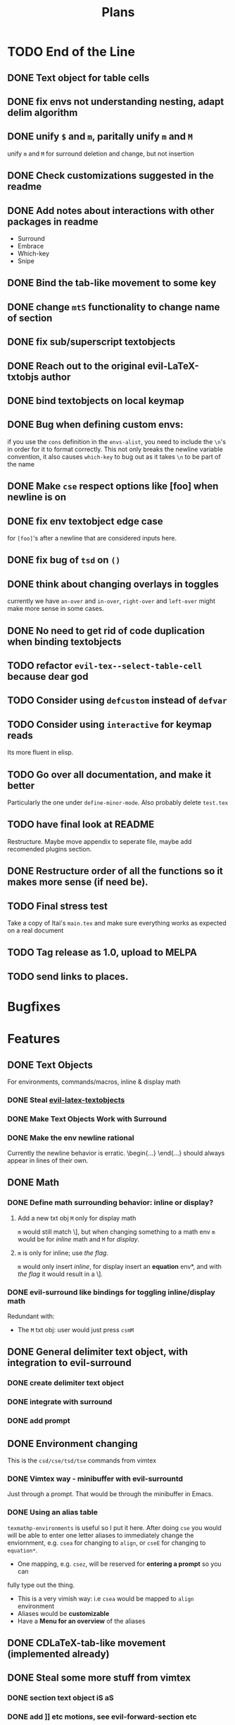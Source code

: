 #+TITLE: Plans
* TODO End of the Line
** DONE Text object for table cells
** DONE fix envs not understanding nesting, adapt delim algorithm
** DONE unify =$= and =m=, paritally unify =m= and =M=
unify =m= and =M= for surround deletion and change, but not insertion
** DONE Check customizations suggested in the readme
** DONE Add notes about interactions with other packages in readme
- Surround
- Embrace
- Which-key
- Snipe
** DONE Bind the tab-like movement to some key
** DONE change =mtS= functionality to change name of section
** DONE fix sub/superscript textobjects
** DONE Reach out to the original evil-LaTeX-txtobjs author
** DONE bind textobjects on local keymap
** DONE Bug when defining custom envs:
if you use the ~cons~ definition in the ~envs-alist~, you need to include the
~\n~'s in order for it to format correctly. This not only breaks the newline
variable convention, it also causes ~which-key~ to bug out as it takes ~\n~ to
be part of the name
** DONE Make =cse= respect options like [foo] when newline is on
** DONE fix env textobject edge case
for =[foo]='s after a newline that are considered inputs here.
** DONE fix bug of =tsd= on ~()~
** DONE think about changing overlays in toggles
currently we have =an-over= and =in-over=, =right-over= and =left-over= might
make more sense in some cases.
** DONE No need to get rid of code duplication when binding textobjects
** TODO refactor =evil-tex--select-table-cell= because dear god
** TODO Consider using ~defcustom~ instead of ~defvar~
** TODO Consider using ~interactive~ for keymap reads
Its more fluent in elisp.
** TODO Go over all documentation, and make it better
Particularly the one under ~define-minor-mode~.
Also probably delete =test.tex=
** TODO have final look at README
Restructure. Maybe move appendix to seperate file, maybe add recomended plugins
section.
** DONE Restructure order of all the functions so it makes more sense (if need be).
** TODO Final stress test
Take a copy of Itai's =main.tex= and make sure everything works as expected on a
real document
** TODO Tag release as 1.0, upload to MELPA
** TODO send links to places.
* Bugfixes
* Features
** DONE Text Objects
For environments, commands/macros, inline & display math
*** DONE Steal [[https://github.com/hpdeifel/evil-latex-textobjects][evil-latex-textobjects]]
*** DONE Make Text Objects Work with Surround
*** DONE Make the env newline rational
Currently the newline behavior is erratic. \begin{...} \end{...} should always
appear in lines of their own.
** DONE Math
*** DONE Define math surrounding behavior: inline or display?
**** Add a new txt obj =M= only for display math
=m= would still match \], but when changing something to a math env =m= would be for
/inline/ math and =M= for /display/.
**** =m= is only for inline; use [[*With a flag][the flag]].
=m= would only insert /inline/, for display insert an *equation* env*, and with
[[*With a flag][the flag]] it would result in a \].
*** DONE evil-surround like bindings for toggling inline/display math
Redundant with:
- The =M= txt obj: user would just press =csmM=
** DONE General delimiter text object, with integration to evil-surround
*** DONE create delimiter text object
*** DONE integrate with surround
*** DONE add prompt
** DONE Environment changing
This is the =csd/cse/tsd/tse= commands from vimtex
*** DONE Vimtex way - minibuffer with evil-surrountd
Just through a prompt. That would be through the minibuffer in Emacs.
*** DONE Using an alias table
~texmathp-environments~ is useful so I put it here. After doing =cse= you would will
be able to enter one letter aliases to immediately change the enviornment, e.g.
=csea= for changing to =align=, or =cseE= for changing to =equation*=.
- One mapping, e.g. =csez=, will be reserved for *entering a prompt* so you can
fully type out the thing.
- This is a very vimish way: i.e =csea= would be mapped to ~align~ environment
- Aliases would be *customizable*
- Have a *Menu for an overview* of the aliases
** DONE CDLaTeX-tab-like movement (implemented already)
** DONE Steal some more stuff from vimtex
*** DONE section text object iS aS
*** DONE add ]] etc motions, see evil-forward-section etc
*** DONE maybeeeeee still do the toggle?
** DONE Misc
*** DONE Add beamer or other envs to the env keymap
*** DONE Sub/superscript text objects
change inside/around sub/superscript =ci^ ci_= which would jump to the closest
  sub/superscript
  - Would not work with surround-stuff, only =c/d= commands. Just thought it
    might be useful (Say you quickly want to change a sigma index...)

* Proposed
* Rejected
** Support math envs (=begin{align}=...) with math text objects
- Use =tsm= to toggle between =begin{align}= and =begin{equation}= (It already
  toggles between =\(\)= and =\[\]=)

  I don't use =begin{equation}= at all, only =\[\]=. In amsmath, =\[\]= are
  defined just to yield a =begin{equation*}...=. If we support toggling
  only =equation= and =align=, getting from =\[\]= to =align= wouldn't be nice.
Itai: I thought we agreed that it would be best to just have a way for the user
to decide how this acts because there is no good universal option.
** Mark the environment being changed while user changing it
Would be hard as currently it's implemented with surround which deletes the
surrounding delimiters (doesn't mark them).
This is exactly what [[https://github.com/edkolev/evil-goggles][evil-goggles]] does. We can either:
- Just add a similar functionality to our plugin
- Add an optional integration to evil-goggles in this repo
- Add an integration with goggles in the goggles plugin (this sounds odd but
  goggles has built-in integration with evil-surround and other plugins)
** Add stuff to ~thing-at-point~ so a backslash is considered part of a symbol
I'm not so sure of the interactive use of this, as =cio= (change inner symbol)
would be the same as =csm= (change surrounding macro). However, there are other
things that use ~symbol-at-point~ (such as project search), which is why it might
be useful
* Far Future
* Appendix
** Keybinds
| Mode         | Keybind | Action                                                                         |
|--------------+---------+--------------------------------------------------------------------------------|
| Normal       | =csd=     | Change surrounding delimiter (see id/ad)                                       |
|              | =cse=     | Change environment                                                             |
|              | =csc=     | Change command (should be acessable from any brace e.g. ==\frac{}{:}==)          |
|              | =tsd=     | Toggle surrounding delimiter, e.g. =(f:oo)= <===> =\left(f:oo\right)=              |
|              | =tse=     | For surrounding environment, equation <==> equation*, or align <==> align*     |
|              | =tsm=     | For surrounding math, =\(\)= <==> =\[\]=                                           |
|              | =dse=     | Delete surrounding environment                                                 |
|              | =dsc=     | Delete surrounding command, =\tilde{a}= => =a=                                           |
| Text objects | =ie=, =ae=  | Select inside/around *environment*                                               |
|              | =ic=, =ac=  | Select inside/around *command* (macro)                                           |
|              | =im=, =am=  | Select inside/around *math*                                                      |
|              | =id=, =ad=  | Select inside/around delimiter (math parentheses), e.g. =()=, =[]=, =\left[\right]=. |
| Insert       | ?       | Brace movement                                                                 |
** Things to add to Doom in another repo later
*** DONE =TeX-fold= flag
would define bindings and advices for =TeX-fold=
*** DONE Folding
Doom has its own folding module, which tries ~hideshow~, ~outline-minor-mode~, and
~vimish-fold~. We should probably override its keybinds, as we know whats best for
LaTeX.
- [ ] Show labels on folds
**** DONE Sections, subsections
Auctex configure ~outline-minor-mode~ (which is part of Emacs). We just need to
hook outline and set a keybind to try to fold using outline.
**** DONE Environments
Done in [[https://github.com/hlissner/doom-emacs/pull/2818][doom-emacs/#2818]].
**** Have an org-like cycle functionality, start the buffer folded
[[https://github.com/Malabarba/latex-extra][latex-extra]] does it, but it only uses outline for section folding (not env).
